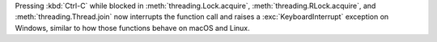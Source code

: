 Pressing :kbd:`Ctrl-C` while blocked in :meth:`threading.Lock.acquire`,
:meth:`threading.RLock.acquire`, and :meth:`threading.Thread.join` now
interrupts the function call and raises a :exc:`KeyboardInterrupt` exception
on Windows, similar to how those functions behave on macOS and Linux.
